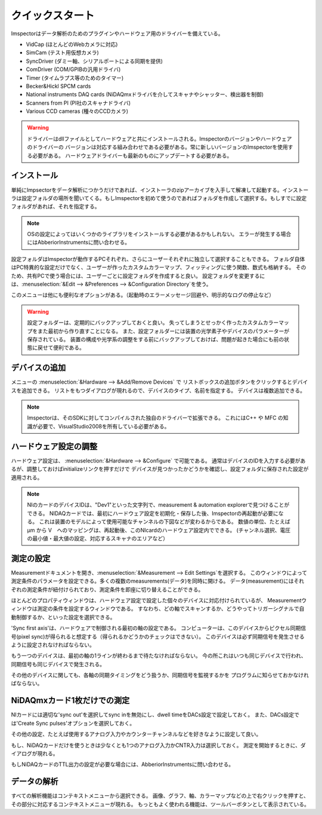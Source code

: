 .. _Quickstart:

=================
クイックスタート
=================

Imspectorはデータ解析のためのプラグインやハードウェア用のドライバーを備えている。

- VidCap (ほとんどのWebカメラに対応) 
- SimCam (テスト用仮想カメラ) 
- SyncDriver (ダミー軸、シリアルポートによる同期を提供)
- ComDriver (COM/GPIBの汎用ドライバ)
- Timer (タイムラプス等のためのタイマー)
- Becker&Hickl SPCM cards
- National instruments DAQ cards (NiDAQmxドライバを介してスキャナやシャッター、検出器を制御)
- Scanners from PI (PI社のスキャナドライバ)
- Various CCD cameras (種々のCCDカメラ)
 
.. warning::
   ドライバーはdllファイルとしてハードウェアと共にインストールされる。Imspectorのバージョンやハードウェアのドライバーの
   バージョンは対応する組み合わせである必要がある。常に新しいバージョンのImspectorを使用する必要がある。
   ハードウェアドライバーも最新のものにアップデートする必要がある。

インストール
----------

単純にImpsectorをデータ解析につかうだけであれば、インストーラのzipアーカイブを入手して解凍して起動する。インストーラは設定フォルダの場所を聞いてくる。もしImspectorを初めて使うのであればフォルダを作成して選択する。もしすでに設定フォルダがあれば、それを指定する。

.. note::
   OSの設定によってはいくつかのライブラリをインストールする必要があるかもしれない。
   エラーが発生する場合にはAbberiorInstrumentsに問い合わせる。

設定フォルダはImspectorが動作するPCそれぞれ、さらにユーザーそれぞれに独立して選択することもできる。
フォルダ自体はPC特異的な設定だけでなく、ユーザーが作ったカスタムカラーマップ、フィッティングに使う関数、数式も格納する。
そのため、共有PCで使う場合には、ユーザーごとに設定フォルダを作成すると良い。
設定フォルダを変更するには、:menuselection:`&Edit --> &Preferences --> &Configuration Directory`を使う。

このメニューは他にも便利なオプションがある。（起動時のエラーメッセージ回避や、明示的なログの停止など）

.. warning:: 
   設定フォルダーは、定期的にバックアップしておくと良い。
   失ってしまうとせっかく作ったカスタムカラーマップをまた最初から作り直すことになる。
   また、設定フォルダーには装置の光学素子やデバイスのパラメーターが保存されている。
   装置の構成や光学系の調整をする前にバックアップしておけば、問題が起きた場合にも前の状態に戻せて便利である。

デバイスの追加
------------

メニューの :menuselection:`&Hardware --> &Add/Remove Devices` で
リストボックスの追加ボタンをクリックするとデバイスを追加できる。
リストをもつダイアログが現れるので、デバイスのタイプ、名前を指定する。
デバイスは複数追加できる。

.. note:: 
   Imspectorは、そのSDKに対してコンパイルされた独自のドライバーで拡張できる。
   これにはC++ や MFC の知識が必要で、VisualStudio2008を所有している必要がある。

ハードウェア設定の調整
------------------

ハードウェア設定は、 :menuselection:`&Hardware --> &Configure` で可能である。
通常はデバイスのIDを入力する必要があるが、調整しておけばinitializeリンクを押すだけで
デバイスが見つかったかどうかを確認し、設定フォルダに保存された設定が適用される。

.. note:: 
   NIのカードのデバイスIDは、"Dev1"といった文字列で、measurement & automation explorerで見つけることができる。
   NIDAQカードでは、最初にハードウェア設定を初期化・保存した後、Imspectorの再起動が必要になる。
   これは装置のモデルによって使用可能なチャンネルの下図などが変わるからである。
   数値の単位、たとえば µm から V　へのマッピングは、再起動後、このNIcardのハードウェア設定内でできる。
   (チャンネル選択、電圧の最小値・最大値の設定、対応するスキャナのエリアなど）

測定の設定
--------

Measurementドキュメントを開き、:menuselection:`&Measurement --> Edit Settings`を選択する。
このウィンドウによって測定条件のパラメータを設定できる。多くの複数のmeasurements(データ)を同時に開ける。
データ(measurement)にはそれぞれの測定条件が紐付けられており、測定条件を即座に切り替えることができる。

ほとんどのプロパティウィンドウは、ハードウェア設定で設定した個々のデバイスに対応付けられているが、
Measurementウィンドウは測定の条件を設定するウィンドウである。
すなわち、どの軸でスキャンするか、どうやってトリガーシグナルで自動制御するか、といった設定を選択できる。

'Sync first axis'は、ハードウェアで制御される最初の軸の設定である。
コンピューターは、このデバイスからピクセル同期信号(pixel sync)が得られると想定する（得られるかどうかのチェックはできない）。
このデバイスは必ず同期信号を発生させるように設定されなければならない。

.. (and will tell the framework that it does)
   [e.g. when you enable 'Create sync pulses' in the NiDAQ card]

もう一つのデバイスは、最初の軸の1ラインが終わるまで待たなければならない。
今の所これはいつも同じデバイスで行われ、同期信号も同じデバイスで発生される。

その他のデバイスに関しても、各軸の同期タイミングをどう扱うか、同期信号を監視するかを
プログラムに知らせておかなければならない。

NiDAQmxカード1枚だけでの測定
-------------------------

NIカードには適切な'sync out'を選択してsync inを無効にし、dwell timeをDACs設定で設定しておく。
また、DACs設定では'Create Sync pulses'オプションを選択しておく。

その他の設定、たとえば使用するアナログ入力やカウンターチャンネルなどを好きなように設定して良い。

もし、NiDAQカードだけを使うときは少なくとも1つのアナログ入力かCNTR入力は選択しておく。
測定を開始するときに、ダイアログが現れる。

もしNiDAQカードのTTL出力の設定が必要な場合には、AbberiorInstrumentsに問い合わせる。



データの解析
---------------

すべての解析機能はコンテキストメニューから選択できる。
画像、グラフ、軸、カラーマップなどの上で右クリックを押すと、その部分に対応するコンテキストメニューが現れる。
もっともよく使われる機能は、ツールバーボタンとして表示されている。

